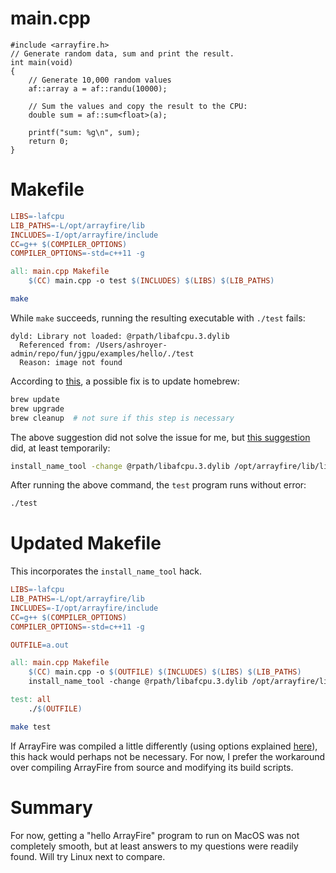#+PROPERTY: header-args:bash :results output :exports both
# #+PROPERTY: header-args:C++ :exports code
# #+PROPERTY: header-args:makefile :exports code
* main.cpp
#+begin_src C++ :tangle main.cpp
#include <arrayfire.h>
// Generate random data, sum and print the result.
int main(void)
{
    // Generate 10,000 random values
    af::array a = af::randu(10000);

    // Sum the values and copy the result to the CPU:
    double sum = af::sum<float>(a);

    printf("sum: %g\n", sum);
    return 0;
}
#+end_src

* Makefile
#+begin_src makefile :tangle Makefile
LIBS=-lafcpu
LIB_PATHS=-L/opt/arrayfire/lib
INCLUDES=-I/opt/arrayfire/include
CC=g++ $(COMPILER_OPTIONS)
COMPILER_OPTIONS=-std=c++11 -g

all: main.cpp Makefile
	$(CC) main.cpp -o test $(INCLUDES) $(LIBS) $(LIB_PATHS)
#+end_src

#+begin_src bash
make
#+end_src

#+RESULTS:
: g++ -std=c++11 -g main.cpp -o test -I/opt/arrayfire/include -lafcpu -L/opt/arrayfire/lib

While ~make~ succeeds, running the resulting executable with ~./test~ fails:
#+begin_example
dyld: Library not loaded: @rpath/libafcpu.3.dylib
  Referenced from: /Users/ashroyer-admin/repo/fun/jgpu/examples/hello/./test
  Reason: image not found
#+end_example

According to [[https://stackoverflow.com/a/54072747/2037637][this]], a possible fix is to update homebrew:
#+begin_src sh
brew update
brew upgrade
brew cleanup  # not sure if this step is necessary
#+end_src

The above suggestion did not solve the issue for me, but [[https://stackoverflow.com/a/17704255/2037637][this suggestion]] did, at least temporarily:
#+begin_src sh
install_name_tool -change @rpath/libafcpu.3.dylib /opt/arrayfire/lib/libafcpu.3.dylib test
#+end_src

After running the above command, the ~test~ program runs without error:
#+begin_src bash
./test
#+end_src

#+RESULTS:
: sum: 4979.24

* Updated Makefile
This incorporates the ~install_name_tool~ hack.
#+begin_src makefile :tangle Makefile
LIBS=-lafcpu
LIB_PATHS=-L/opt/arrayfire/lib
INCLUDES=-I/opt/arrayfire/include
CC=g++ $(COMPILER_OPTIONS)
COMPILER_OPTIONS=-std=c++11 -g

OUTFILE=a.out

all: main.cpp Makefile
	$(CC) main.cpp -o $(OUTFILE) $(INCLUDES) $(LIBS) $(LIB_PATHS)
	install_name_tool -change @rpath/libafcpu.3.dylib /opt/arrayfire/lib/libafcpu.3.dylib $(OUTFILE)

test: all
	./$(OUTFILE)
#+end_src

#+begin_src bash :results output
make test
#+end_src

#+RESULTS:
: g++ -std=c++11 -g main.cpp -o a.out -I/opt/arrayfire/include -lafcpu -L/opt/arrayfire/lib
: install_name_tool -change @rpath/libafcpu.3.dylib /opt/arrayfire/lib/libafcpu.3.dylib a.out
: ./a.out
: sum: 4979.24

If ArrayFire was compiled a little differently (using options explained [[https://stackoverflow.com/a/4514831/2037637][here]]), this hack would perhaps not be necessary.
For now, I prefer the workaround over compiling ArrayFire from source and modifying its build scripts.

* Summary
For now, getting a "hello ArrayFire" program to run on MacOS was not completely smooth, but at least answers to my questions were readily found.
Will try Linux next to compare.
